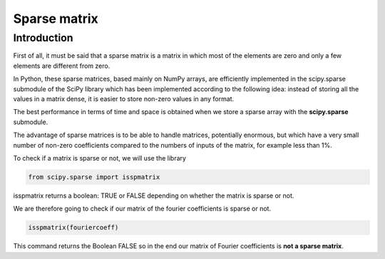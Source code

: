 Sparse matrix
=============


Introduction
^^^^^^^^^^^^^

First of all, it must be said that a sparse matrix is ​​a matrix in which most of the elements are zero and only a few elements are different from zero.

In Python, these sparse matrices, based mainly on NumPy arrays, are efficiently implemented in the scipy.sparse submodule of the SciPy library which has been implemented according to the following idea: instead of storing all the values ​​in a matrix dense, it is easier to store non-zero values ​​in any format.

The best performance in terms of time and space is obtained when we store a sparse array with the **scipy.sparse** submodule.

The advantage of sparse matrices is to be able to handle matrices, potentially enormous, but which have a very small number of non-zero coefficients compared to the numbers of inputs of the matrix, for example less than 1%.


To check if a matrix is ​​sparse or not, we will use the library

.. code-block:: Python

   from scipy.sparse import isspmatrix


isspmatrix returns a boolean: TRUE or FALSE depending on whether the matrix is ​​sparse or not.


We are therefore going to check if our matrix of the fourier coefficients is sparse or not.

.. code-block:: Python

  isspmatrix(fouriercoeff)



This command returns the Boolean FALSE so in the end our matrix of Fourier coefficients is **not a sparse matrix**.

